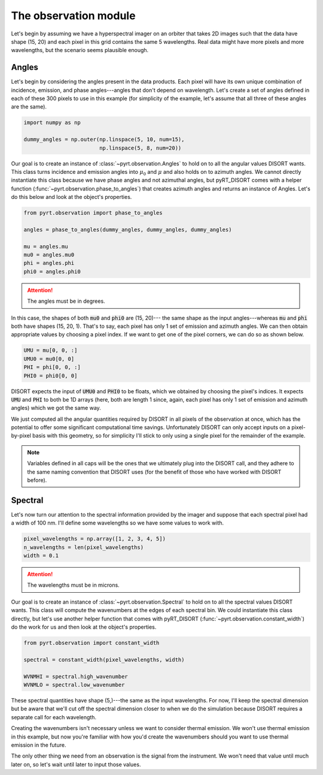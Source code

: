 The observation module
======================
Let's begin by assuming we have a hyperspectral imager on an orbiter that takes
2D images such that the data have shape (15, 20) and each pixel in this grid
contains the same 5 wavelengths. Real data might have more pixels and more
wavelengths, but the scenario seems plausible enough.

Angles
------
Let's begin by considering the angles present in the data products. Each pixel
will have its own unique combination of incidence, emission, and phase
angles---angles that don't depend on wavelength. Let's create a set of angles
defined in each of these 300 pixels to use in this example (for simplicity of
the example, let's assume that all three of these angles are the same).

.. code-block:: python

   import numpy as np

   dummy_angles = np.outer(np.linspace(5, 10, num=15),
                           np.linspace(5, 8, num=20))

Our goal is to create an instance of :class:`~pyrt.observation.Angles` to hold
on to all the angular values DISORT wants. This class turns incidence and
emission angles into :math:`\mu_0` and :math:`\mu` and also holds on to azimuth
angles. We cannot directly instantiate this class because we have phase angles
and not azimuthal angles, but pyRT_DISORT comes with a helper function
(:func:`~pyrt.observation.phase_to_angles`) that creates azimuth angles and
returns an instance of Angles. Let's do this below
and look at the object's properties.

.. code-block:: python

   from pyrt.observation import phase_to_angles

   angles = phase_to_angles(dummy_angles, dummy_angles, dummy_angles)

   mu = angles.mu
   mu0 = angles.mu0
   phi = angles.phi
   phi0 = angles.phi0

.. attention::
   The angles must be in degrees.

In this case, the shapes of both :code:`mu0` and :code:`phi0` are (15, 20)---
the same shape as the input angles---whereas :code:`mu` and :code:`phi` both
have shapes (15, 20, 1). That's to say, each pixel has only 1 set of emission
and azimuth angles. We can then obtain appropriate values by choosing a pixel
index. If we want to get one of the pixel corners, we can do so as shown below.

.. code-block:: python

   UMU = mu[0, 0, :]
   UMU0 = mu0[0, 0]
   PHI = phi[0, 0, :]
   PHI0 = phi0[0, 0]

DISORT expects the input of :code:`UMU0` and :code:`PHI0` to be floats, which
we obtained by choosing the pixel's indices. It expects :code:`UMU` and
:code:`PHI` to both be 1D arrays (here, both are length 1 since, again, each
pixel has only 1 set of emission and azimuth angles) which we got the same way.

We just computed all the angular quantities required by DISORT in all pixels of
the observation at once, which has the potential to offer some significant
computational time savings. Unfortunately DISORT can only accept inputs on a
pixel-by-pixel basis with this geometry, so for simplicity I'll stick to only
using a single pixel for the remainder of the example.

.. note::
   Variables defined in all caps will be the ones that we ultimately plug into
   the DISORT call, and they adhere to the same naming convention that DISORT
   uses (for the benefit of those who have worked with DISORT before).

Spectral
--------
Let's now turn our attention to the spectral information provided by the
imager and suppose that each spectral pixel had a width of 100 nm. I'll define
some wavelengths so we have some values to work with.

.. code-block:: python

   pixel_wavelengths = np.array([1, 2, 3, 4, 5])
   n_wavelengths = len(pixel_wavelengths)
   width = 0.1

.. attention::
   The wavelengths must be in microns.

Our goal is to create an instance of :class:`~pyrt.observation.Spectral` to
hold on to all the spectral values DISORT wants. This class will compute the
wavenumbers at the edges of each spectral bin. We could instantiate this class
directly, but let's use another helper function that comes with pyRT_DISORT
(:func:`~pyrt.observation.constant_width`) do the work for us and then look at
the object's properties.

.. code-block:: python

   from pyrt.observation import constant_width

   spectral = constant_width(pixel_wavelengths, width)

   WVNMHI = spectral.high_wavenumber
   WVNMLO = spectral.low_wavenumber

These spectral quantities have shape (5,)---the same as the input wavelengths.
For now, I'll keep the spectral dimension but be aware that we'll cut off the
spectral dimension closer to when we do the simulation because DISORT requires
a separate call for each wavelength.

Creating the wavenumbers isn't necessary unless we want to consider thermal
emission. We won't use thermal emission in this example, but now you're
familiar with how you'd create the wavenumbers should you want to use thermal
emission in the future.

The only other thing we need from an observation is the signal from the
instrument. We won't need that value until much later on, so let's wait until
later to input those values.
